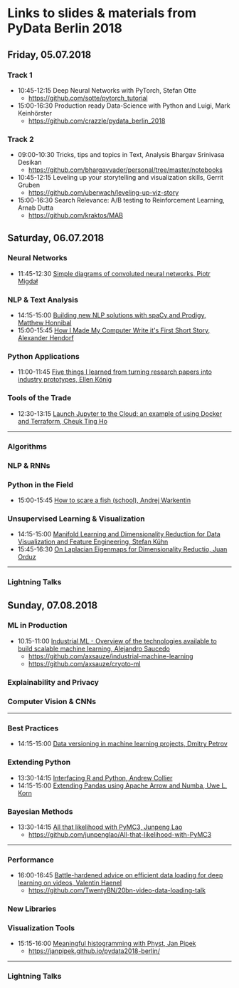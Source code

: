 * Links to slides & materials from PyData Berlin 2018
** Friday, 05.07.2018
*** Track 1
    + 10:45-12:15 Deep Neural Networks with PyTorch, Stefan Otte
      + https://github.com/sotte/pytorch_tutorial
    + 15:00-16:30 Production ready Data-Science with Python and Luigi, Mark Keinhörster
      + https://github.com/crazzle/pydata_berlin_2018
*** Track 2
    + 09:00-10:30 Tricks, tips and topics in Text, Analysis Bhargav Srinivasa Desikan
      + https://github.com/bhargavvader/personal/tree/master/notebooks
    + 10:45-12:15 Leveling up your storytelling and visualization skills, Gerrit Gruben
      + https://github.com/uberwach/leveling-up-viz-story
    + 15:00-16:30 Search Relevance: A/B testing to Reinforcement Learning, Arnab Dutta
      + https://github.com/kraktos/MAB
** Saturday, 06.07.2018
*** Neural Networks
  + 11:45-12:30 [[https://www.dropbox.com/s/a7xako61ihuh82k/20180607_network_viz_pydata_berlin.pdf?dl=0][Simple diagrams of convoluted neural networks, Piotr Migdał ]]
*** NLP & Text Analysis
    + 14:15-15:00 [[https://speakerdeck.com/honnibal/building-new-nlp-solutions-with-spacy-and-prodigy][Building new NLP solutions with spaCy and Prodigy, Matthew Honnibal]]
    + 15:00-15:45 [[https://drive.google.com/file/d/1NkcdGRiTMXeNhqzOFRz6mjNEjnDN_F73/view][How I Made My Computer Write it's First Short Story, Alexander Hendorf]]
*** Python Applications
    + 11:00-11:45 [[https://speakerdeck.com/ellenkoenig/pydata-bln-2018-five-things-i-learned-while-prototyping-ml-papers][Five things I learned from turning research papers into industry prototypes, Ellen König]]
*** Tools of the Trade
    + 12:30-13:15 [[https://docs.google.com/presentation/d/e/2PACX-1vR0K9gtlPRGRIL6isoVWqa7SOr486yn9p_yCfH-ljtgQa2KpN0J03fOJa_jYgjeVwY3uAJe6GgAxez6/pub?start=false&loop=false&delayms=3000#slide=id.gc6f9e470d_0_0][Launch Jupyter to the Cloud: an example of using Docker and Terraform, Cheuk Ting Ho]]
-----
*** Algorithms
*** NLP & RNNs
*** Python in the Field
    + 15:00-15:45 [[https://github.com/awakenting/master-thesis/blob/master/pydata_2018_presentation_slides.pdf][How to scare a fish (school), Andrej Warkentin]]
*** Unsupervised Learning & Visualization
    + 14:15-15:00 [[https://de.slideshare.net/StefanKhn4/manifold-learning-and-data-visualization][Manifold Learning and Dimensionality Reduction for Data Visualization and Feature Engineering, Stefan Kühn]]
    + 15:45-16:30 [[https://juanitorduz.github.io/documents/orduz_pydata2018.pdf][On Laplacian Eigenmaps for Dimensionality Reductio, Juan Orduz]]
-----
*** Lightning Talks
** Sunday, 07.08.2018
*** ML in Production
    + 10.15-11:00 [[https://axsauze.github.io/industrial-machine-learning/#/][Industrial ML - Overview of the technologies available to build scalable machine learning, Alejandro Saucedo]]
      + https://github.com/axsauze/industrial-machine-learning
      + https://github.com/axsauze/crypto-ml
*** Explainability and Privacy
*** Computer Vision & CNNs
-----
*** Best Practices
    + 14:15-15:00 [[https://www.slideshare.net/DmitryPetrov15/pydata-berlin-2018-dvcorg][Data versioning in machine learning projects, Dmitry Petrov]]
*** Extending Python
    + 13:30-14:15 [[https://datawookie.github.io/talk-mixed-python-r/][Interfacing R and Python, Andrew Collier]]
    + 14:15-15:00 [[https://www.slideshare.net/xhochy/extending-pandas-using-apache-arrow-and-numba][Extending Pandas using Apache Arrow and Numba, Uwe L. Korn]]
*** Bayesian Methods
    + 13:30-14:15 [[https://github.com/junpenglao/All-that-likelihood-with-PyMC3/blob/master/All%20that%20likelihood.pdf][All that likelihood with PyMC3, Junpeng Lao]]
      + https://github.com/junpenglao/All-that-likelihood-with-PyMC3
-----
*** Performance
    + 16:00-16:45 [[https://github.com/TwentyBN/20bn-video-data-loading-talk/blob/master/20bn-video-data-loading-talk-PyDataBerlin2018.01.pdf][Battle-hardened advice on efficient data loading for deep learning on videos, Valentin Haenel]]
      + https://github.com/TwentyBN/20bn-video-data-loading-talk
*** New Libraries
*** Visualization Tools
    + 15:15-16:00 [[https://janpipek.github.io/pydata2018-berlin/slides/#/][Meaningful histogramming with Physt, Jan Pipek]]
      + https://janpipek.github.io/pydata2018-berlin/
-----
*** Lightning Talks
